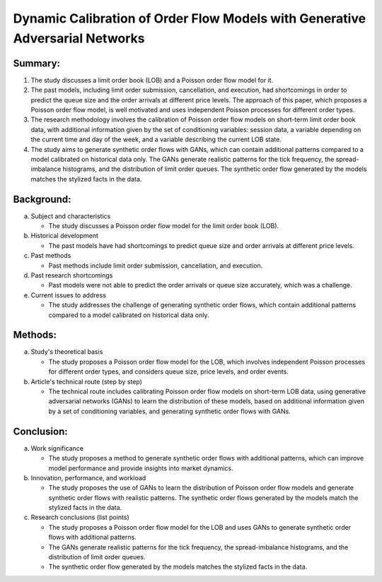 .. _dyn:

Dynamic Calibration of Order Flow Models with Generative Adversarial Networks
================================================

Summary:
-----

1. The study discusses a limit order book (LOB) and a Poisson order flow model for it.

2. The past models, including limit order submission, cancellation, and execution, had shortcomings in order to predict the queue size and the order arrivals at different price levels. The approach of this paper, which proposes a Poisson order flow model, is well motivated and uses independent Poisson processes for different order types.

3. The research methodology involves the calibration of Poisson order flow models on short-term limit order book data, with additional information given by the set of conditioning variables: session data, a variable depending on the current time and day of the week, and a variable describing the current LOB state.

4. The study aims to generate synthetic order flows with GANs, which can contain additional patterns compared to a model calibrated on historical data only. The GANs generate realistic patterns for the tick frequency, the spread-imbalance histograms, and the distribution of limit order queues. The synthetic order flow generated by the models matches the stylized facts in the data.

Background:
-----
a. Subject and characteristics

   * The study discusses a Poisson order flow model for the limit order book (LOB).

b. Historical development

   * The past models have had shortcomings to predict queue size and order arrivals at different price levels.


c. Past methods

   * Past methods include limit order submission, cancellation, and execution.

d. Past research shortcomings

   * Past models were not able to predict the order arrivals or queue size accurately, which was a challenge.

e. Current issues to address

   * The study addresses the challenge of generating synthetic order flows, which contain additional patterns compared to a model calibrated on historical data only.

Methods:
-----
a. Study's theoretical basis

   * The study proposes a Poisson order flow model for the LOB, which involves independent Poisson processes for different order types, and considers queue size, price levels, and order events.



b. Article's technical route (step by step)

   * The technical route includes calibrating Poisson order flow models on short-term LOB data, using generative adversarial networks (GANs) to learn the distribution of these models, based on additional information given by a set of conditioning variables, and generating synthetic order flows with GANs.

Conclusion:
-----
a. Work significance

   * The study proposes a method to generate synthetic order flows with additional patterns, which can improve model performance and provide insights into market dynamics.



b. Innovation, performance, and workload

   * The study proposes the use of GANs to learn the distribution of Poisson order flow models and generate synthetic order flows with realistic patterns. The synthetic order flows generated by the models match the stylized facts in the data.


c. Research conclusions (list points)

   * The study proposes a Poisson order flow model for the LOB and uses GANs to generate synthetic order flows with additional patterns.

   * The GANs generate realistic patterns for the tick frequency, the spread-imbalance histograms, and the distribution of limit order queues.

   * The synthetic order flow generated by the models matches the stylized facts in the data.

